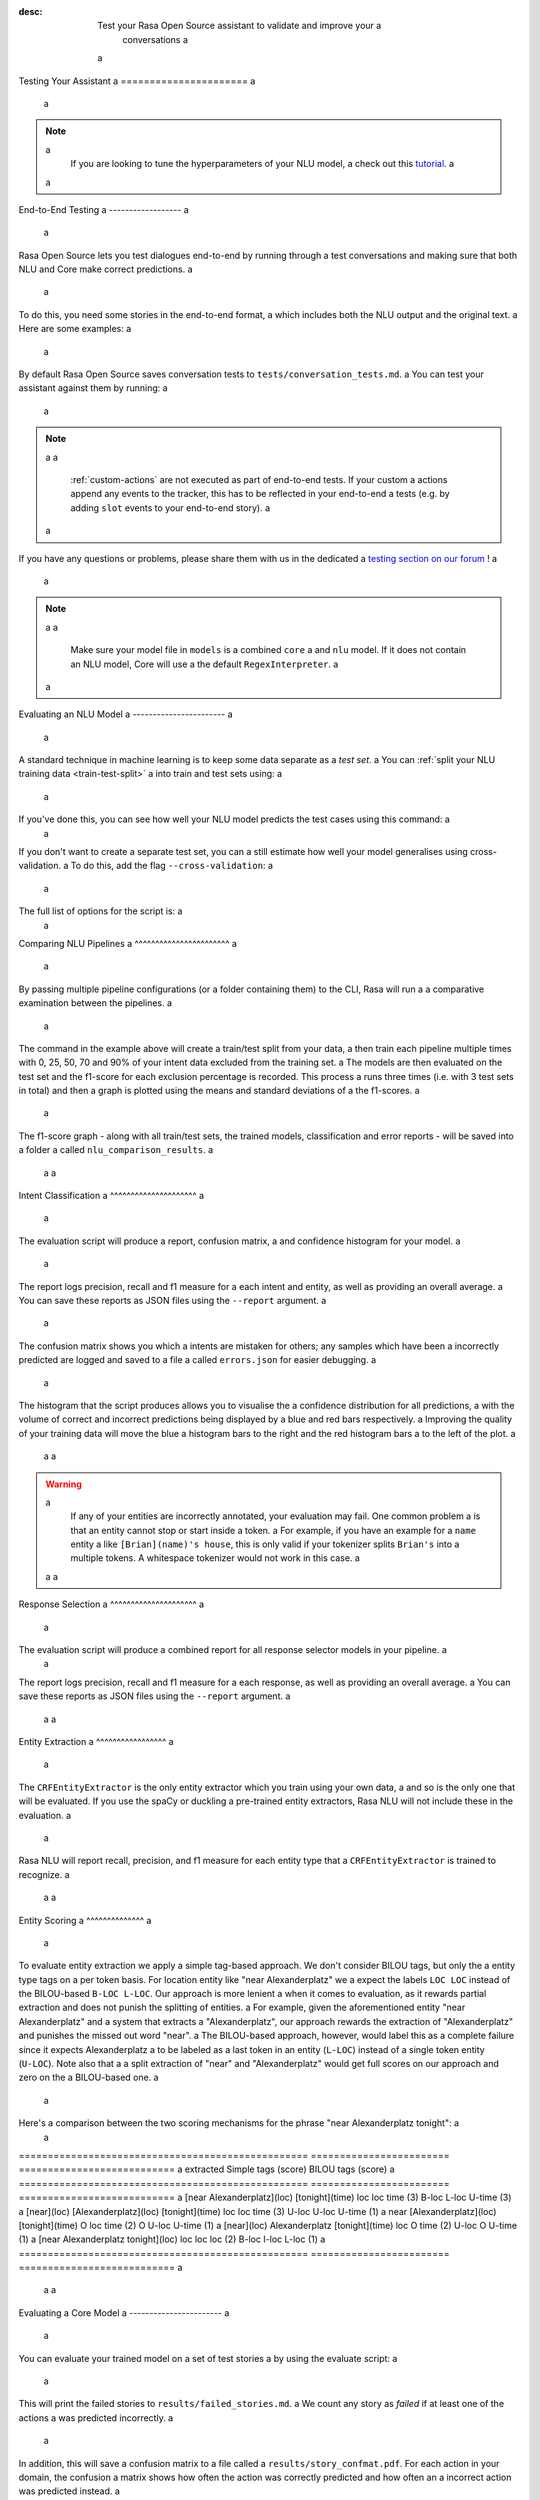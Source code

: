 :desc: Test your Rasa Open Source assistant to validate and improve your a
       conversations a
 a
.. _testing-your-assistant: a
 a
Testing Your Assistant a
====================== a
 a
.. edit-link:: a
 a
.. contents:: a
   :local: a
 a
.. note:: a
   If you are looking to tune the hyperparameters of your NLU model, a
   check out this `tutorial <https://blog.rasa.com/rasa-nlu-in-depth-part-3-hyperparameters/>`_. a
 a
.. _end-to-end-testing: a
 a
End-to-End Testing a
------------------ a
 a
Rasa Open Source lets you test dialogues end-to-end by running through a
test conversations and making sure that both NLU and Core make correct predictions. a
 a
To do this, you need some stories in the end-to-end format, a
which includes both the NLU output and the original text. a
Here are some examples: a
 a
.. tabs:: a
 a
 .. group-tab:: Basics a
 a
    .. code-block:: story a
 a
          ## A basic end-to-end test a
          * greet: hello a
             - utter_ask_howcanhelp a
          * inform: show me [chinese](cuisine) restaurants a
             - utter_ask_location a
          * inform: in [Paris](location) a
             - utter_ask_price a
 a
 .. group-tab:: Custom Actions a
 a
    .. code-block:: story a
 a
        ## End-to-End tests where a custom action appends events a
        * greet: hi a
            - my_custom_action a
            <!-- The following events are emitted by `my_custom_action` --> a
            - slot{"my_slot": "value added by custom action"} a
            - utter_ask_age a
        * thankyou: thanks a
            - utter_noworries a
 a
 .. group-tab:: Forms Happy Path a
 a
    .. code-block:: story a
 a
        ## Testing a conversation with a form a
        * greet: hi a
            - utter_greet a
        * request_restaurant: im looking for a restaurant a
            - restaurant_form a
            - form{"name": "restaurant_form"} a
        * inform: [afghan](cuisine) food a
            - form: restaurant_form a
            - form{"name": null} a
            - utter_slots_values a
        * thankyou: thanks a
            - utter_noworries a
 a
 .. group-tab:: Forms Unhappy Path a
 a
    .. code-block:: story a
 a
        ## Testing a conversation with a form and unexpected user input a
        * greet: hi a
            - utter_greet a
        * request_restaurant: im looking for a restaurant a
            - restaurant_form a
            - form{"name": "restaurant_form"} a
        <!-- The user sends a message which should not be handled by the form. --> a
        * chitchat: can you share your boss with me? a
            - utter_chitchat a
            - restaurant_form a
            - form{"name": null} a
            - utter_slots_values a
        * thankyou: thanks a
            - utter_noworries a
 a
By default Rasa Open Source saves conversation tests to ``tests/conversation_tests.md``. a
You can test your assistant against them by running: a
 a
.. code-block:: bash a
 a
  $ rasa test a
 a
.. note:: a
 a
  :ref:`custom-actions` are not executed as part of end-to-end tests. If your custom a
  actions append any events to the tracker, this has to be reflected in your end-to-end a
  tests (e.g. by adding ``slot`` events to your end-to-end story). a
 a
If you have any questions or problems, please share them with us in the dedicated a
`testing section on our forum <https://forum.rasa.com/tags/testing>`_ ! a
 a
.. note:: a
 a
  Make sure your model file in ``models`` is a combined ``core`` a
  and ``nlu`` model. If it does not contain an NLU model, Core will use a
  the default ``RegexInterpreter``. a
 a
.. _nlu-evaluation: a
 a
Evaluating an NLU Model a
----------------------- a
 a
A standard technique in machine learning is to keep some data separate as a *test set*. a
You can :ref:`split your NLU training data <train-test-split>` a
into train and test sets using: a
 a
.. code-block:: bash a
 a
   rasa data split nlu a
 a
 a
If you've done this, you can see how well your NLU model predicts the test cases using this command: a
 a
.. code-block:: bash a
 a
   rasa test nlu -u train_test_split/test_data.md --model models/nlu-20180323-145833.tar.gz a
 a
 a
If you don't want to create a separate test set, you can a
still estimate how well your model generalises using cross-validation. a
To do this, add the flag ``--cross-validation``: a
 a
.. code-block:: bash a
 a
   rasa test nlu -u data/nlu.md --config config.yml --cross-validation a
 a
The full list of options for the script is: a
 a
.. program-output:: rasa test nlu --help a
 a
.. _comparing-nlu-pipelines: a
 a
Comparing NLU Pipelines a
^^^^^^^^^^^^^^^^^^^^^^^ a
 a
By passing multiple pipeline configurations (or a folder containing them) to the CLI, Rasa will run a
a comparative examination between the pipelines. a
 a
.. code-block:: bash a
 a
  $ rasa test nlu --config pretrained_embeddings_spacy.yml supervised_embeddings.yml a
    --nlu data/nlu.md --runs 3 --percentages 0 25 50 70 90 a
 a
 a
The command in the example above will create a train/test split from your data, a
then train each pipeline multiple times with 0, 25, 50, 70 and 90% of your intent data excluded from the training set. a
The models are then evaluated on the test set and the f1-score for each exclusion percentage is recorded. This process a
runs three times (i.e. with 3 test sets in total) and then a graph is plotted using the means and standard deviations of a
the f1-scores. a
 a
The f1-score graph - along with all train/test sets, the trained models, classification and error reports - will be saved into a folder a
called ``nlu_comparison_results``. a
 a
 a
Intent Classification a
^^^^^^^^^^^^^^^^^^^^^ a
 a
The evaluation script will produce a report, confusion matrix, a
and confidence histogram for your model. a
 a
The report logs precision, recall and f1 measure for a
each intent and entity, as well as providing an overall average. a
You can save these reports as JSON files using the ``--report`` argument. a
 a
The confusion matrix shows you which a
intents are mistaken for others; any samples which have been a
incorrectly predicted are logged and saved to a file a
called ``errors.json`` for easier debugging. a
 a
The histogram that the script produces allows you to visualise the a
confidence distribution for all predictions, a
with the volume of correct and incorrect predictions being displayed by a
blue and red bars respectively. a
Improving the quality of your training data will move the blue a
histogram bars to the right and the red histogram bars a
to the left of the plot. a
 a
 a
.. warning:: a
    If any of your entities are incorrectly annotated, your evaluation may fail. One common problem a
    is that an entity cannot stop or start inside a token. a
    For example, if you have an example for a ``name`` entity a
    like ``[Brian](name)'s house``, this is only valid if your tokenizer splits ``Brian's`` into a
    multiple tokens. A whitespace tokenizer would not work in this case. a
 a
 a
Response Selection a
^^^^^^^^^^^^^^^^^^^^^ a
 a
The evaluation script will produce a combined report for all response selector models in your pipeline. a
 a
The report logs precision, recall and f1 measure for a
each response, as well as providing an overall average. a
You can save these reports as JSON files using the ``--report`` argument. a
 a
 a
Entity Extraction a
^^^^^^^^^^^^^^^^^ a
 a
The ``CRFEntityExtractor`` is the only entity extractor which you train using your own data, a
and so is the only one that will be evaluated. If you use the spaCy or duckling a
pre-trained entity extractors, Rasa NLU will not include these in the evaluation. a
 a
Rasa NLU will report recall, precision, and f1 measure for each entity type that a
``CRFEntityExtractor`` is trained to recognize. a
 a
 a
Entity Scoring a
^^^^^^^^^^^^^^ a
 a
To evaluate entity extraction we apply a simple tag-based approach. We don't consider BILOU tags, but only the a
entity type tags on a per token basis. For location entity like "near Alexanderplatz" we a
expect the labels ``LOC LOC`` instead of the BILOU-based ``B-LOC L-LOC``. Our approach is more lenient a
when it comes to evaluation, as it rewards partial extraction and does not punish the splitting of entities. a
For example, given the aforementioned entity "near Alexanderplatz" and a system that extracts a
"Alexanderplatz", our approach rewards the extraction of "Alexanderplatz" and punishes the missed out word "near". a
The BILOU-based approach, however, would label this as a complete failure since it expects Alexanderplatz a
to be labeled as a last token in an entity (``L-LOC``) instead of a single token entity (``U-LOC``). Note also that a
a split extraction of "near" and "Alexanderplatz" would get full scores on our approach and zero on the a
BILOU-based one. a
 a
Here's a comparison between the two scoring mechanisms for the phrase "near Alexanderplatz tonight": a
 a
==================================================  ========================  =========================== a
extracted                                           Simple tags (score)       BILOU tags (score) a
==================================================  ========================  =========================== a
[near Alexanderplatz](loc) [tonight](time)          loc loc time (3)          B-loc L-loc U-time (3) a
[near](loc) [Alexanderplatz](loc) [tonight](time)   loc loc time (3)          U-loc U-loc U-time (1) a
near [Alexanderplatz](loc) [tonight](time)          O   loc time (2)          O     U-loc U-time (1) a
[near](loc) Alexanderplatz [tonight](time)          loc O   time (2)          U-loc O     U-time (1) a
[near Alexanderplatz tonight](loc)                  loc loc loc  (2)          B-loc I-loc L-loc  (1) a
==================================================  ========================  =========================== a
 a
 a
.. _core-evaluation: a
 a
Evaluating a Core Model a
----------------------- a
 a
You can evaluate your trained model on a set of test stories a
by using the evaluate script: a
 a
.. code-block:: bash a
 a
    rasa test core --stories test_stories.md --out results a
 a
 a
This will print the failed stories to ``results/failed_stories.md``. a
We count any story as `failed` if at least one of the actions a
was predicted incorrectly. a
 a
In addition, this will save a confusion matrix to a file called a
``results/story_confmat.pdf``. For each action in your domain, the confusion a
matrix shows how often the action was correctly predicted and how often an a
incorrect action was predicted instead. a
 a
The full list of options for the script is: a
 a
.. program-output:: rasa test core --help a
 a
 a
Comparing Core Configurations a
----------------------------- a
 a
To choose a configuration for your core model, or to choose hyperparameters for a a
specific policy, you want to measure how well Rasa Core will `generalise` a
to conversations which it hasn't seen before. Especially in the beginning a
of a project, you do not have a lot of real conversations to use to train a
your bot, so you don't just want to throw some away to use as a test set. a
 a
Rasa Core has some scripts to help you choose and fine-tune your policy configuration. a
Once you are happy with it, you can then train your final configuration on your a
full data set. To do this, you first have to train models for your different a
configurations. Create two (or more) config files including the policies you want to a
compare, and then use the ``compare`` mode of the train script to train your models: a
 a
.. code-block:: bash a
 a
  $ rasa train core -c config_1.yml config_2.yml \ a
    -d domain.yml -s stories_folder --out comparison_models --runs 3 \ a
    --percentages 0 5 25 50 70 95 a
 a
For each policy configuration provided, Rasa Core will be trained multiple times a
with 0, 5, 25, 50, 70 and 95% of your training stories excluded from the training a
data. This is done for multiple runs to ensure consistent results. a
 a
Once this script has finished, you can use the evaluate script in ``compare`` a
mode to evaluate the models you just trained: a
 a
.. code-block:: bash a
 a
  $ rasa test core -m comparison_models --stories stories_folder a
  --out comparison_results --evaluate-model-directory a
 a
This will evaluate each of the models on the provided stories a
(can be either training or test set) and plot some graphs a
to show you which policy performs best. By evaluating on the full set of stories, you a
can measure how well Rasa Core is predicting the held-out stories. a
 a
To compare single policies create config files containing only one policy each. a
If you're not sure which policies to compare, we'd recommend trying out the a
``EmbeddingPolicy`` and the ``KerasPolicy`` to see which one works better for a
you. a
 a
.. note:: a
    This training process can take a long time, so we'd suggest letting it run a
    somewhere in the background where it can't be interrupted. a
 a